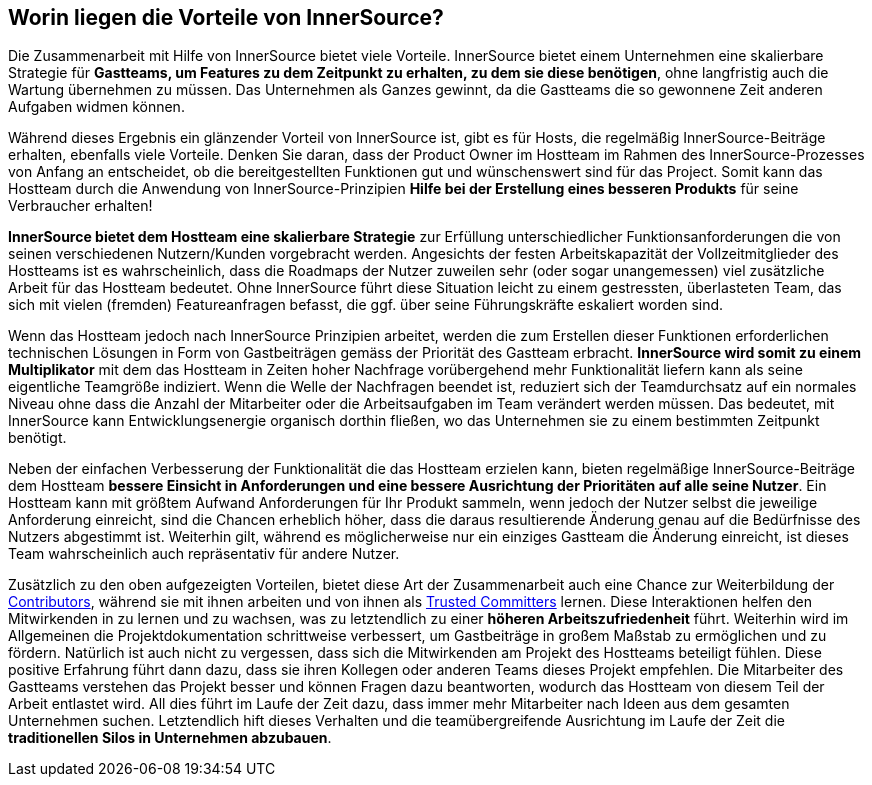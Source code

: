 == Worin liegen die Vorteile von InnerSource?

Die Zusammenarbeit mit Hilfe von InnerSource bietet viele Vorteile.
InnerSource bietet einem Unternehmen eine skalierbare Strategie für *Gastteams, um Features zu dem Zeitpunkt zu erhalten, zu dem sie diese benötigen*, ohne langfristig auch die Wartung übernehmen zu müssen.
Das Unternehmen als Ganzes gewinnt, da die Gastteams die so gewonnene Zeit anderen Aufgaben widmen können. 

Während dieses Ergebnis ein glänzender Vorteil von InnerSource ist, gibt es für Hosts, die regelmäßig InnerSource-Beiträge erhalten, ebenfalls viele Vorteile.
Denken Sie daran, dass der Product Owner im Hostteam im Rahmen des InnerSource-Prozesses von Anfang an entscheidet, ob die bereitgestellten Funktionen gut und wünschenswert sind für das Project.
Somit kann das Hostteam durch die Anwendung von InnerSource-Prinzipien  *Hilfe bei der Erstellung eines besseren Produkts* für seine Verbraucher erhalten!

*InnerSource bietet dem Hostteam eine skalierbare Strategie* zur Erfüllung unterschiedlicher Funktionsanforderungen die von seinen verschiedenen Nutzern/Kunden vorgebracht werden.
Angesichts der festen Arbeitskapazität der Vollzeitmitglieder des Hostteams ist es wahrscheinlich, dass die Roadmaps der Nutzer zuweilen sehr (oder sogar unangemessen) viel zusätzliche Arbeit für das Hostteam bedeutet.
Ohne InnerSource führt diese Situation leicht zu einem gestressten, überlasteten Team, das sich mit vielen (fremden) Featureanfragen befasst, die ggf. über seine Führungskräfte eskaliert worden sind.

Wenn das Hostteam jedoch nach InnerSource Prinzipien arbeitet, werden die zum Erstellen dieser Funktionen erforderlichen technischen Lösungen in Form von Gastbeiträgen gemäss der Priorität des Gastteam erbracht.
*InnerSource wird somit zu einem Multiplikator* mit dem das Hostteam in Zeiten hoher Nachfrage vorübergehend mehr Funktionalität liefern kann als seine eigentliche Teamgröße indiziert.
Wenn die Welle der Nachfragen beendet ist, reduziert sich der Teamdurchsatz auf ein normales Niveau ohne dass die Anzahl der Mitarbeiter oder die Arbeitsaufgaben im Team verändert werden müssen.
Das bedeutet, mit InnerSource kann Entwicklungsenergie organisch dorthin fließen, wo das Unternehmen sie zu einem bestimmten Zeitpunkt benötigt.

Neben der einfachen Verbesserung der Funktionalität die das Hostteam erzielen kann, bieten regelmäßige InnerSource-Beiträge dem Hostteam *bessere Einsicht in Anforderungen und eine bessere Ausrichtung der Prioritäten auf alle seine Nutzer*.
Ein Hostteam kann mit größtem Aufwand Anforderungen für Ihr Produkt sammeln, wenn jedoch der Nutzer selbst die jeweilige Anforderung einreicht, sind die Chancen erheblich höher, dass die daraus resultierende Änderung genau auf die Bedürfnisse des Nutzers abgestimmt ist.
Weiterhin gilt, während es möglicherweise nur ein einziges Gastteam die Änderung einreicht, ist dieses Team wahrscheinlich auch repräsentativ für andere Nutzer.

Zusätzlich zu den oben aufgezeigten Vorteilen, bietet diese Art der Zusammenarbeit auch eine Chance zur Weiterbildung der https://github.com/InnerSourceCommons/InnerSourceLearningPath/blob/master/contributor/01-introduction-article.asciidoc[Contributors], während sie mit ihnen arbeiten und von ihnen als https://github.com/InnerSourceCommons/InnerSourceLearningPath/blob/master/trusted-committer/01-introduction.asciidoc[Trusted Committers] lernen.
Diese Interaktionen helfen den Mitwirkenden in zu lernen und zu wachsen, was zu letztendlich zu einer *höheren Arbeitszufriedenheit* führt.
Weiterhin wird im Allgemeinen die Projektdokumentation schrittweise verbessert, um Gastbeiträge in großem Maßstab zu ermöglichen und zu fördern.
Natürlich ist auch nicht zu vergessen, dass sich die Mitwirkenden am Projekt des Hostteams beteiligt fühlen.
Diese positive Erfahrung führt dann dazu, dass sie ihren Kollegen oder anderen Teams dieses Projekt empfehlen.
Die Mitarbeiter des Gastteams verstehen das Projekt besser und können Fragen dazu beantworten, wodurch das Hostteam von diesem Teil der Arbeit entlastet wird.
All dies führt im Laufe der Zeit dazu, dass immer mehr Mitarbeiter nach Ideen aus dem gesamten Unternehmen suchen.
Letztendlich hift dieses Verhalten und die teamübergreifende Ausrichtung im Laufe der Zeit die *traditionellen Silos in Unternehmen abzubauen*.
